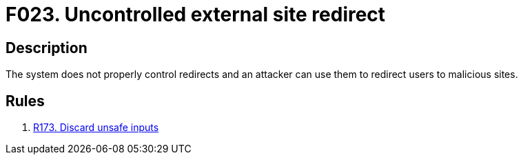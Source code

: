 :slug: findings/023/
:description: The purpose of this page is to present information about the set of findings reported by Fluid Attacks. In this case, the finding presents information about vulnerabilities arising from uncontrolled redirects, recommendations to avoid them and related security requirements.
:keywords: Redirect, External site, Control, Validation, Malicious Site, Input
:findings: yes
:type: security

= F023. Uncontrolled external site redirect

== Description

The system does not properly control redirects and an attacker can use them to
redirect users to malicious sites.

== Rules

. [[r1]] link:/web/rules/173/[R173. Discard unsafe inputs]

